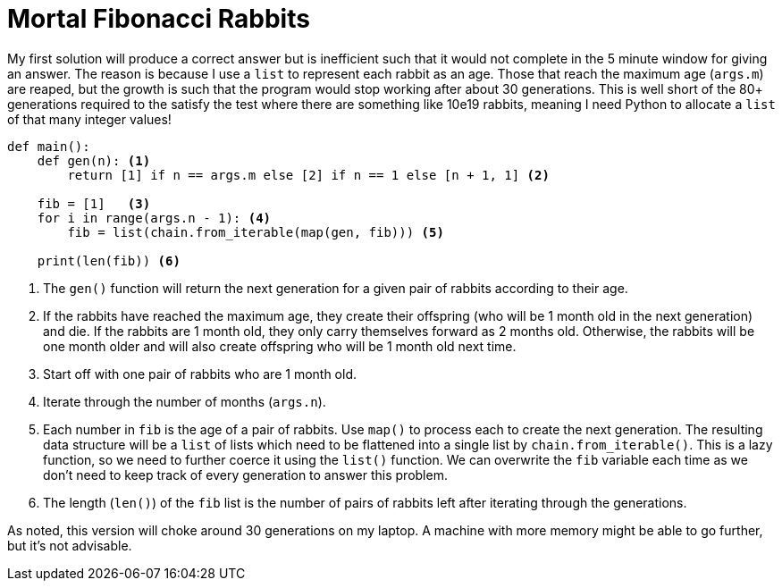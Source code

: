= Mortal Fibonacci Rabbits

My first solution will produce a correct answer but is inefficient such that it would not complete in the 5 minute window for giving an answer.
The reason is because I use a `list` to represent each rabbit as an age.
Those that reach the maximum age (`args.m`) are reaped, but the growth is such that the program would stop working after about 30 generations.
This is well short of the 80+ generations required to the satisfy the test where there are something like 10e19 rabbits, meaning I need Python to allocate a `list` of that many integer values!

----
def main():
    def gen(n): <1>
        return [1] if n == args.m else [2] if n == 1 else [n + 1, 1] <2>

    fib = [1]   <3>
    for i in range(args.n - 1): <4>
        fib = list(chain.from_iterable(map(gen, fib))) <5>

    print(len(fib)) <6>
----

<1> The `gen()` function will return the next generation for a given pair of rabbits according to their age.
<2> If the rabbits have reached the maximum age, they create their offspring (who will be 1 month old in the next generation) and die. If the rabbits are 1 month old, they only carry themselves forward as 2 months old. Otherwise, the rabbits will be one month older and will also create offspring who will be 1 month old next time.
<3> Start off with one pair of rabbits who are 1 month old.
<4> Iterate through the number of months (`args.n`).
<5> Each number in `fib` is the age of a pair of rabbits. Use `map()` to process each to create the next generation. The resulting data structure will be a `list` of lists which need to be flattened into a single list by `chain.from_iterable()`. This is a lazy function, so we need to further coerce it using the `list()` function. We can overwrite the `fib` variable each time as we don't need to keep track of every generation to answer this problem.
<6> The length (`len()`) of the `fib` list is the number of pairs of rabbits left after iterating through the generations.

As noted, this version will choke around 30 generations on my laptop.
A machine with more memory might be able to go further, but it's not advisable.



